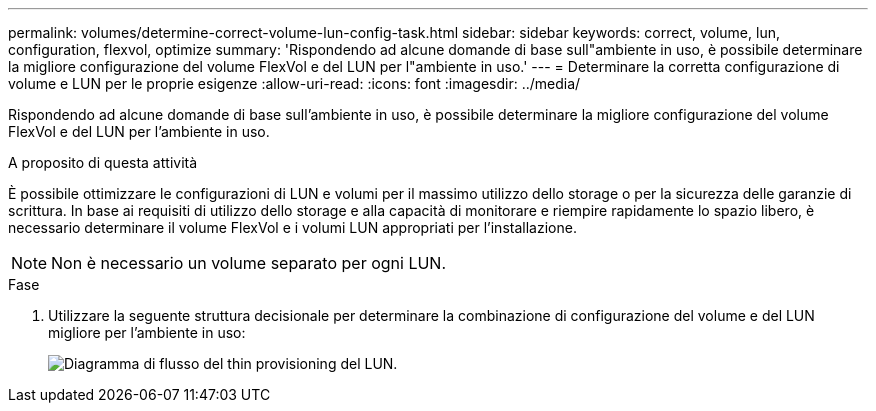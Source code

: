 ---
permalink: volumes/determine-correct-volume-lun-config-task.html 
sidebar: sidebar 
keywords: correct, volume, lun, configuration, flexvol, optimize 
summary: 'Rispondendo ad alcune domande di base sull"ambiente in uso, è possibile determinare la migliore configurazione del volume FlexVol e del LUN per l"ambiente in uso.' 
---
= Determinare la corretta configurazione di volume e LUN per le proprie esigenze
:allow-uri-read: 
:icons: font
:imagesdir: ../media/


[role="lead"]
Rispondendo ad alcune domande di base sull'ambiente in uso, è possibile determinare la migliore configurazione del volume FlexVol e del LUN per l'ambiente in uso.

.A proposito di questa attività
È possibile ottimizzare le configurazioni di LUN e volumi per il massimo utilizzo dello storage o per la sicurezza delle garanzie di scrittura. In base ai requisiti di utilizzo dello storage e alla capacità di monitorare e riempire rapidamente lo spazio libero, è necessario determinare il volume FlexVol e i volumi LUN appropriati per l'installazione.


NOTE: Non è necessario un volume separato per ogni LUN.

.Fase
. Utilizzare la seguente struttura decisionale per determinare la combinazione di configurazione del volume e del LUN migliore per l'ambiente in uso:
+
image:lun-thin-provisioning-volumes.gif["Diagramma di flusso del thin provisioning del LUN."]


